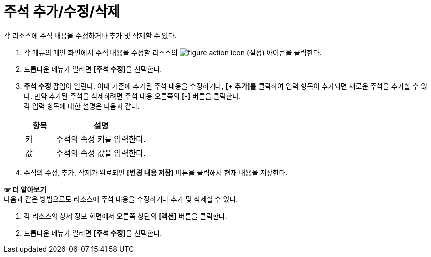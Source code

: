 = 주석 추가/수정/삭제

각 리소스에 주석 내용을 수정하거나 추가 및 삭제할 수 있다.

. 각 메뉴의 메인 화면에서 주석 내용을 수정할 리소스의 image:../images/figure_action_icon.png[]
(설정) 아이콘을 클릭한다.
. 드롭다운 메뉴가 열리면 **[주석 수정]**을 선택한다.
. *주석 수정* 팝업이 열린다. 이때 기존에 추가된 주석 내용을 수정하거나, **[+ 추가]**를 클릭하여 입력 항목이 추가되면 새로운 주석을 추가할 수 있다. 만약 추가된 주석을 삭제하려면 주석 내용 오른쪽의 *[-]* 버튼을 클릭한다. +
각 입력 항목에 대한 설명은 다음과 같다.
+
[width="100%",options="header", cols="1,3"]
|====================
|항목|설명  
|키|주석의 속성 키를 입력한다.
|값|주석의 속성 값을 입력한다.
|====================
. 주석의 수정, 추가, 삭제가 완료되면 *[변경 내용 저장]* 버튼을 클릭해서 현재 내용을 저장한다.

*☞ 더 알아보기* +
다음과 같은 방법으로도 리소스에 주석 내용을 수정하거나 추가 및 삭제할 수 있다.

. 각 리소스의 상세 정보 화면에서 오른쪽 상단의 *[액션]* 버튼을 클릭한다.
. 드롭다운 메뉴가 열리면 **[주석 수정]**을 선택한다.